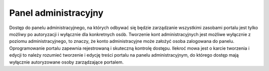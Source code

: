 .. _admin_panel:

*********************
Panel administracyjny
*********************

Dostęp do panelu administracyjnego, na których odbywać się będzie zarządzanie wszystkimi zasobami portalu jest tylko możliwy po autoryzacji i wyłącznie dla konkretnych osób.  Tworzenie kont administracyjnych jest możliwe wyłącznie z poziomu administracyjnego, to znaczy, że konto administracyjne może założyć osoba zalogowana do panelu. Oprogramowanie portalu zapewnia rejestrowaną i skuteczną kontrolę dostępu.  
Ilekroć mowa jest o karcie tworzenia i edycji to należy rozumieć tworzenie i edycję treści portalu na panelu administracyjnym, do którego dostęp mają wyłącznie autoryzowane osoby zarządzające portalem.

